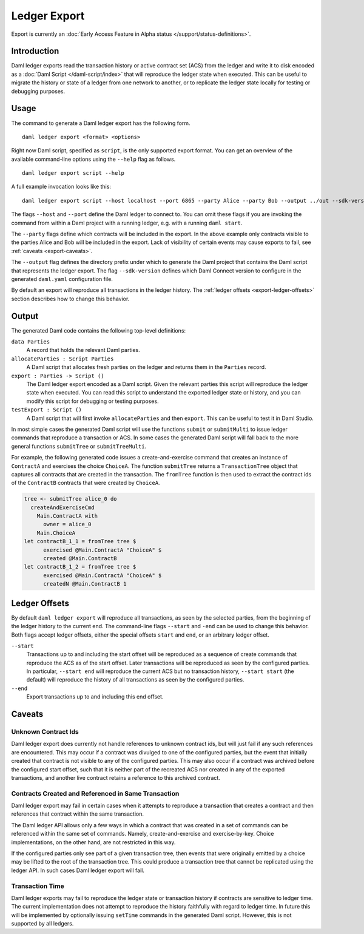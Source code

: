 .. Copyright (c) 2021 Digital Asset (Switzerland) GmbH and/or its affiliates. All rights reserved.
.. SPDX-License-Identifier: Apache-2.0

Ledger Export
#############

Export is currently an :doc:`Early Access Feature in Alpha status </support/status-definitions>`.

Introduction
************

Daml ledger exports read the transaction history or active contract set (ACS)
from the ledger and write it to disk encoded as a
:doc:`Daml Script </daml-script/index>` that will reproduce the ledger state
when executed. This can be useful to migrate the history or state of a ledger
from one network to another, or to replicate the ledger state locally for
testing or debugging purposes.

Usage
*****

The command to generate a Daml ledger export has the following form. ::

  daml ledger export <format> <options>

Right now Daml script, specified as ``script``, is the only supported export
format. You can get an overview of the available command-line options using the
``--help`` flag as follows. ::

  daml ledger export script --help

A full example invocation looks like this: ::

  daml ledger export script --host localhost --port 6865 --party Alice --party Bob --output ../out --sdk-version 0.0.0

The flags ``--host`` and ``--port`` define the Daml ledger to connect to. You
can omit these flags if you are invoking the command from within a Daml project
with a running ledger, e.g. with a running ``daml start``.

The ``--party`` flags define which contracts will be included in the export. In
the above example only contracts visible to the parties Alice and Bob will be
included in the export. Lack of visibility of certain events may cause exports to fail, see :ref:`caveats <export-caveats>`.

The ``--output`` flag defines the directory prefix under which to generate the
Daml project that contains the Daml script that represents the ledger export.
The flag ``--sdk-version`` defines which Daml Connect version to configure in
the generated ``daml.yaml`` configuration file.

By default an export will reproduce all transactions in the ledger history. The
:ref:`ledger offsets <export-ledger-offsets>` section describes how to change
this behavior.

Output
******

The generated Daml code contains the following top-level definitions:

``data Parties``
  A record that holds the relevant Daml parties.
``allocateParties : Script Parties``
  A Daml script that allocates fresh parties on the ledger and returns them in
  the ``Parties`` record.
``export : Parties -> Script ()``
  The Daml ledger export encoded as a Daml script. Given the relevant parties
  this script will reproduce the ledger state when executed. You can read this
  script to understand the exported ledger state or history, and you can modify
  this script for debugging or testing purposes.
``testExport : Script ()``
  A Daml script that will first invoke ``allocateParties`` and then ``export``. This can be useful to test it in Daml Studio.

In most simple cases the generated Daml script will use the functions
``submit`` or ``submitMulti`` to issue ledger commands that reproduce a
transaction or ACS. In some cases the generated Daml script
will fall back to the more general functions ``submitTree`` or
``submitTreeMulti``.

For example, the following generated code issues a create-and-exercise command
that creates an instance of ``ContractA`` and exercises the choice ``ChoiceA``.
The function ``submitTree`` returns a ``TransactionTree`` object that captures
all contracts that are created in the transaction. The ``fromTree`` function is
then used to extract the contract ids of the ``ContractB`` contracts that were
created by ``ChoiceA``.

.. code-block:: daml

  tree <- submitTree alice_0 do
    createAndExerciseCmd
      Main.ContractA with
        owner = alice_0
      Main.ChoiceA
  let contractB_1_1 = fromTree tree $
        exercised @Main.ContractA "ChoiceA" $
        created @Main.ContractB
  let contractB_1_2 = fromTree tree $
        exercised @Main.ContractA "ChoiceA" $
        createdN @Main.ContractB 1

.. TODO[AH] Add a full example project and example export.

.. _export-ledger-offsets:

Ledger Offsets
**************

By default ``daml ledger export`` will reproduce all transactions, as seen by
the selected parties, from the beginning of the ledger history to the current
end. The command-line flags ``--start`` and ``-end`` can be used to change this
behavior. Both flags accept ledger offsets, either the special offsets
``start`` and ``end``, or an arbitrary ledger offset.

``--start``
  Transactions up to and including the start offset will be reproduced as a
  sequence of create commands that reproduce the ACS as of the start offset.
  Later transactions will be reproduced as seen by the configured parties. In
  particular, ``--start end`` will reproduce the current ACS but no transaction
  history, ``--start start`` (the default) will reproduce the history of all
  transactions as seen by the configured parties.
``--end``
  Export transactions up to and including this end offset.

.. TODO[AH] Provide a reference or hints how to obtain arbitrary ledger offsets.

.. _export-caveats:

Caveats
*******

Unknown Contract Ids
====================

Daml ledger export does currently not handle references to unknown contract
ids, but will just fail if any such references are encountered. This may occur
if a contract was divulged to one of the configured parties, but the event that
initially created that contract is not visible to any of the configured
parties. This may also occur if a contract was archived before the configured
start offset, such that it is neither part of the recreated ACS nor created in
any of the exported transactions, and another live contract retains a reference
to this archived contract.

Contracts Created and Referenced in Same Transaction
====================================================

Daml ledger export may fail in certain cases when it attempts to reproduce a
transaction that creates a contract and then references that contract within
the same transaction.

The Daml ledger API allows only a few ways in which a contract that was created
in a set of commands can be referenced within the same set of commands. Namely,
create-and-exercise and exercise-by-key. Choice implementations, on the other
hand, are not restricted in this way.

If the configured parties only see part of a given transaction tree, then
events that were originally emitted by a choice may be lifted to the root of
the transaction tree. This could produce a transaction tree that cannot be
replicated using the ledger API. In such cases Daml ledger export will fail.

Transaction Time
================

Daml ledger exports may fail to reproduce the ledger state or transaction
history if contracts are sensitive to ledger time. The current implementation
does not attempt to reproduce the history faithfully with regard to ledger
time. In future this will be implemented by optionally issuing ``setTime``
commands in the generated Daml script. However, this is not supported by all
ledgers.
